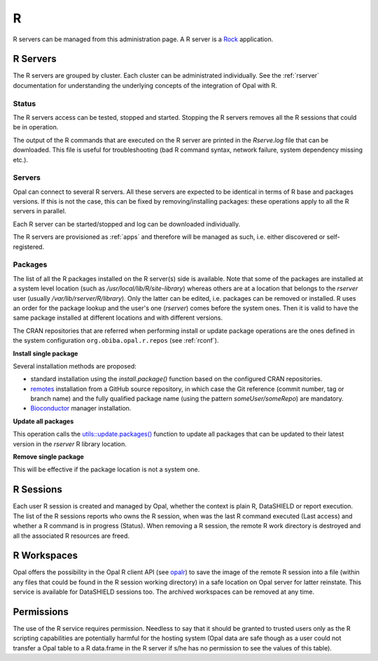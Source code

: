 R
=

R servers can be managed from this administration page. A R server is a `Rock <https://rockdoc.obiba.org>`_ application.

R Servers
---------

The R servers are grouped by cluster. Each cluster can be administrated individually. See the :ref:`rserver` documentation for understanding the underlying concepts of the integration of Opal with R.

Status
~~~~~~

The R servers access can be tested, stopped and started. Stopping the R servers removes all the R sessions that could be in operation.

The output of the R commands that are executed on the R server are printed in the *Rserve.log* file that can be downloaded. This file is useful for troubleshooting (bad R command syntax, network failure, system dependency missing etc.).

Servers
~~~~~~~

Opal can connect to several R servers. All these servers are expected to be identical in terms of R base and packages versions. If this is not the case, this can be fixed by removing/installing packages: these operations apply to all the R servers in parallel.

Each R server can be started/stopped and log can be downloaded individually.

The R servers are provisioned as :ref:`apps` and therefore will be managed as such, i.e. either discovered or self-registered.

.. _r-packages:

Packages
~~~~~~~~

The list of all the R packages installed on the R server(s) side is available. Note that some of the packages are installed at a system level location (such as `/usr/local/lib/R/site-library`) whereas others are at a location that belongs to the `rserver` user (usually `/var/lib/rserver/R/library`). Only the latter can be edited, i.e. packages can be removed or installed. R uses an order for the package lookup and the user's one (`rserver`) comes before the system ones. Then it is valid to have the same package installed at different locations and with different versions.

The CRAN repositories that are referred when performing install or update package operations are the ones defined in the system configuration ``org.obiba.opal.r.repos`` (see :ref:`rconf`).

**Install single package**

Several installation methods are proposed:

* standard installation using the `install.package()` function based on the configured CRAN repositories.
* `remotes <https://www.rdocumentation.org/packages/remotes>`_ installation from a GitHub source repository, in which case the Git reference (commit number, tag or branch name) and the fully qualified package name (using the pattern `someUser/someRepo`) are mandatory.
* `Bioconductor <http://bioconductor.org>`_ manager installation.

**Update all packages**

This operation calls the `utils::update.packages() <https://www.rdocumentation.org/packages/utils/versions/3.6.2/topics/update.packages>`_ function to update all packages that can be updated to their latest version in the `rserver` R library location.

**Remove single package**

This will be effective if the package location is not a system one.

R Sessions
----------

Each user R session is created and managed by Opal, whether the context is plain R, DataSHIELD or report execution. The list of the R sessions reports who owns the R session, when was the last R command executed (Last access) and whether a R command is in progress (Status). When removing a R session, the remote R work directory is destroyed and all the associated R resources are freed.

R Workspaces
------------

Opal offers the possibility in the Opal R client API (see `opalr <https://www.rdocumentation.org/packages/>`_) to save the image of the remote R session into a file (within any files that could be found in the R session working directory) in a safe location on Opal server for latter reinstate. This service is available for DataSHIELD sessions too. The archived workspaces can be removed at any time.

Permissions
-----------

The use of the R service requires permission. Needless to say that it should be granted to trusted users only as the R scripting capabilities are potentially harmful for the hosting system (Opal data are safe though as a user could not transfer a Opal table to a R data.frame in the R server if s/he has no permission to see the values of this table).

